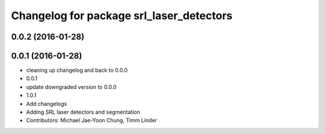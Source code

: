 ^^^^^^^^^^^^^^^^^^^^^^^^^^^^^^^^^^^^^^^^^
Changelog for package srl_laser_detectors
^^^^^^^^^^^^^^^^^^^^^^^^^^^^^^^^^^^^^^^^^

0.0.2 (2016-01-28)
------------------

0.0.1 (2016-01-28)
------------------
* cleaning up changelog and back to 0.0.0
* 0.0.1
* update downgraded version to 0.0.0
* 1.0.1
* Add changelogs
* Adding SRL laser detectors and segmentation
* Contributors: Michael Jae-Yoon Chung, Timm Linder
